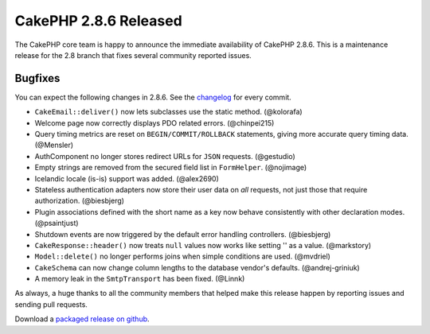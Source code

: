 CakePHP 2.8.6 Released
======================

The CakePHP core team is happy to announce the immediate availability of CakePHP
2.8.6. This is a maintenance release for the 2.8 branch that fixes several
community reported issues.

Bugfixes
--------

You can expect the following changes in 2.8.6. See the `changelog
<https://github.com/cakephp/cakephp/compare/2.8.5...2.8.6>`_ for every commit.

* ``CakeEmail::deliver()`` now lets subclasses use the static method. (@kolorafa)
* Welcome page now correctly displays PDO related errors. (@chinpei215)
* Query timing metrics are reset on ``BEGIN/COMMIT/ROLLBACK`` statements, giving
  more accurate query timing data. (@Mensler)
* AuthComponent no longer stores redirect URLs for ``JSON`` requests.
  (@gestudio)
* Empty strings are removed from the secured field list in ``FormHelper``.
  (@nojimage)
* Icelandic locale (is-is) support was added. (@alex2690)
* Stateless authentication adapters now store their user data on *all* requests,
  not just those that require authorization. (@biesbjerg)
* Plugin associations defined with the short name as a key now behave
  consistently with other declaration modes. (@psaintjust)
* Shutdown events are now triggered by the default error handling controllers.
  (@biesbjerg)
* ``CakeResponse::header()`` now treats ``null`` values now works like setting
  '' as a value.  (@markstory)
* ``Model::delete()`` no longer performs joins when simple conditions are used.
  (@mvdriel)
* ``CakeSchema`` can now change column lengths to the database vendor's
  defaults. (@andrej-griniuk)
* A memory leak in the ``SmtpTransport`` has been fixed. (@Linnk)

As always, a huge thanks to all the community members that helped make this
release happen by reporting issues and sending pull requests.

Download a `packaged release on github
<https://github.com/cakephp/cakephp/releases>`_.

.. author:: markstory
.. categories:: release, news
.. tags:: release, news
